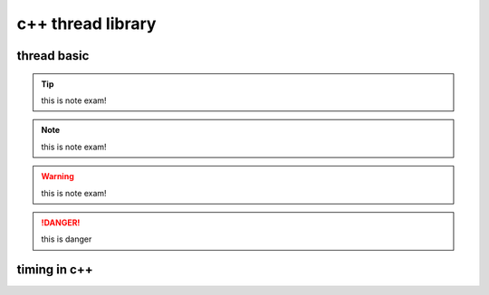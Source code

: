 =====================
c++ thread library
=====================

thread basic
============


.. code-block:: c++
    :linenos:

    #include <iostream>
    #include <trhead>
    #include <chrono>
    bool isStoped = false;
    void thread1Task(int delayms)
    {
        while(!isStoped)
        {
            std::cout<<"hello,world\n";
            std::this_thread.sleepfor(std::chrono::milliseconds(delayms));
        }
    }
    int main()
    {
        std::thread thread1(thread1Task, 100);
        return 0;   
    }

.. tip:: 

    this is note exam!

.. note:: 

    this is note exam!
    
.. warning:: 

    this is note exam!
.. danger:: 
    this is danger
    
timing in c++
=============

.. code-block:: c++
    :linenos:

    #include <iostream>
    #include <thread>
    #include <chrono>

    struct Timer {
        std::chrono::high_resolution_clock::time_point start;
        std::chrono::high_resolution_clock::time_point end;
        std::chrono::duration<float> duration;
        Timer() {
            start = std::chrono::high_resolution_clock::now();
        }
        ~Timer() {
            end = std::chrono::high_resolution_clock::now();
            duration = end - start;
            std::cout << "elapsed " << duration.count() * 1000 << "ms\n";
        }
    };
    int main()
    {
        Timer timer;
        std::this_thread::sleep_for(std::chrono::milliseconds(400));
        return 0;   
    }


